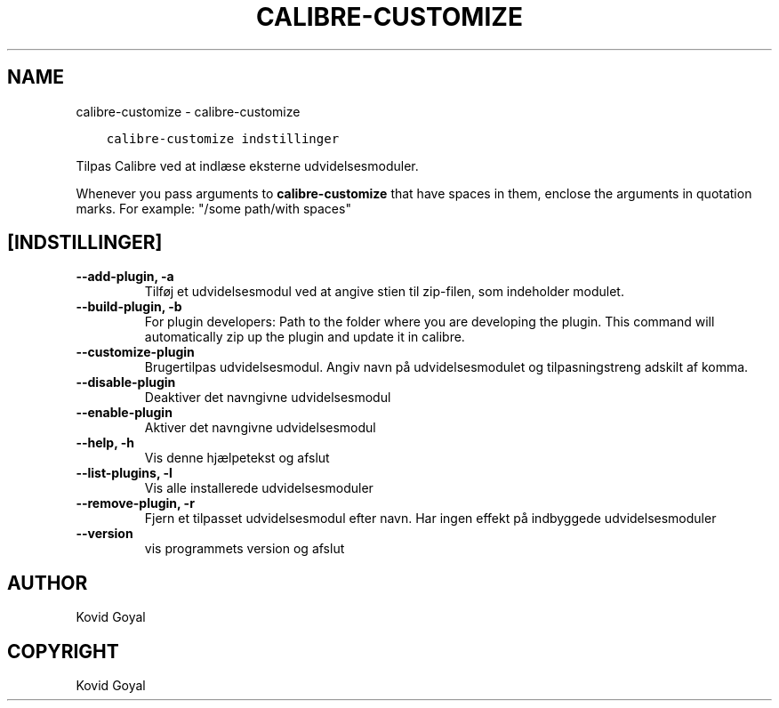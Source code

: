.\" Man page generated from reStructuredText.
.
.TH "CALIBRE-CUSTOMIZE" "1" "december 03, 2021" "5.33.0" "calibre"
.SH NAME
calibre-customize \- calibre-customize
.
.nr rst2man-indent-level 0
.
.de1 rstReportMargin
\\$1 \\n[an-margin]
level \\n[rst2man-indent-level]
level margin: \\n[rst2man-indent\\n[rst2man-indent-level]]
-
\\n[rst2man-indent0]
\\n[rst2man-indent1]
\\n[rst2man-indent2]
..
.de1 INDENT
.\" .rstReportMargin pre:
. RS \\$1
. nr rst2man-indent\\n[rst2man-indent-level] \\n[an-margin]
. nr rst2man-indent-level +1
.\" .rstReportMargin post:
..
.de UNINDENT
. RE
.\" indent \\n[an-margin]
.\" old: \\n[rst2man-indent\\n[rst2man-indent-level]]
.nr rst2man-indent-level -1
.\" new: \\n[rst2man-indent\\n[rst2man-indent-level]]
.in \\n[rst2man-indent\\n[rst2man-indent-level]]u
..
.INDENT 0.0
.INDENT 3.5
.sp
.nf
.ft C
calibre\-customize indstillinger
.ft P
.fi
.UNINDENT
.UNINDENT
.sp
Tilpas Calibre ved at indlæse eksterne udvidelsesmoduler.
.sp
Whenever you pass arguments to \fBcalibre\-customize\fP that have spaces in them, enclose the arguments in quotation marks. For example: "/some path/with spaces"
.SH [INDSTILLINGER]
.INDENT 0.0
.TP
.B \-\-add\-plugin, \-a
Tilføj et udvidelsesmodul ved at angive stien til zip\-filen, som indeholder modulet.
.UNINDENT
.INDENT 0.0
.TP
.B \-\-build\-plugin, \-b
For plugin developers: Path to the folder where you are developing the plugin. This command will automatically zip up the plugin and update it in calibre.
.UNINDENT
.INDENT 0.0
.TP
.B \-\-customize\-plugin
Brugertilpas udvidelsesmodul. Angiv navn på udvidelsesmodulet og tilpasningstreng adskilt af komma.
.UNINDENT
.INDENT 0.0
.TP
.B \-\-disable\-plugin
Deaktiver det navngivne udvidelsesmodul
.UNINDENT
.INDENT 0.0
.TP
.B \-\-enable\-plugin
Aktiver det navngivne udvidelsesmodul
.UNINDENT
.INDENT 0.0
.TP
.B \-\-help, \-h
Vis denne hjælpetekst og afslut
.UNINDENT
.INDENT 0.0
.TP
.B \-\-list\-plugins, \-l
Vis alle installerede udvidelsesmoduler
.UNINDENT
.INDENT 0.0
.TP
.B \-\-remove\-plugin, \-r
Fjern et tilpasset udvidelsesmodul efter navn. Har ingen effekt på indbyggede udvidelsesmoduler
.UNINDENT
.INDENT 0.0
.TP
.B \-\-version
vis programmets version og afslut
.UNINDENT
.SH AUTHOR
Kovid Goyal
.SH COPYRIGHT
Kovid Goyal
.\" Generated by docutils manpage writer.
.
